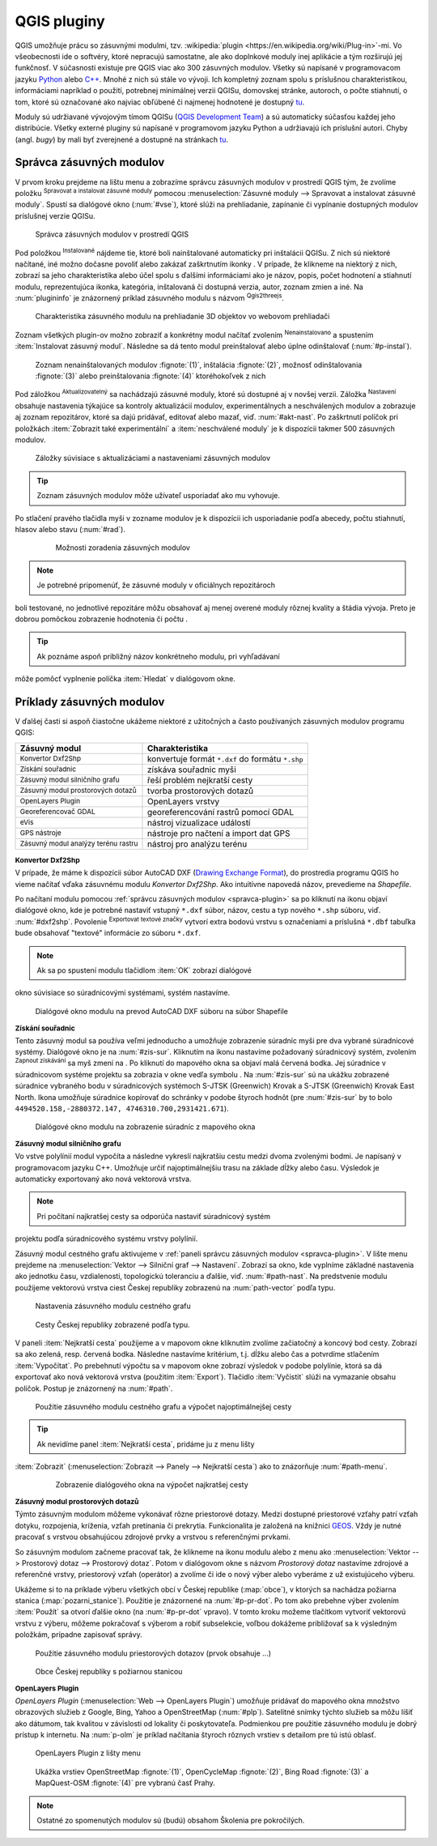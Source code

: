 .. |plug1| image:: ../images/icon/mActionShowRasterCalculator.png
   :width: 1.5em
.. |checkbox_unchecked| image:: ../images/icon/checkbox_unchecked.png
   :width: 1.5em
.. |plugin| image:: ../images/icon/plugin.png
   :width: 1.5em
.. |plugin-installed| image:: ../images/icon/plugin-installed.png
   :width: 1.5em
.. |q2t| image:: ../images/icon/q2t.png
   :width: 1.5em
.. |plugin-upgrade| image:: ../images/icon/plugin-upgrade.png
   :width: 1.5em
.. |mActionTransformSettings| image:: ../images/icon/mActionTransformSettings.png
   :width: 1.5em
.. |star| image:: ../images/icon/osm_star.png
   :width: 1.5em
.. |1| image:: ../images/icon/dxf2shp_converter.png
   :width: 1.5em
.. |3| image:: ../images/icon/roadgraph.png
   :width: 1.5em
.. |2| image:: ../images/icon/coordinate_capture.png
   :width: 1.5em
.. |4| image:: ../images/icon/spatialquery.png
   :width: 1.5em
.. |5| image:: ../images/icon/olp.png
   :width: 1.5em
.. |6| image:: ../images/icon/mGeorefRun.png
   :width: 1.5em
.. |7| image:: ../images/icon/evis_icon.png
   :width: 1.5em
.. |8| image:: ../images/icon/gps_importer.png
   :width: 1.5em
.. |9| image:: ../images/icon/dem.png
   :width: 1.5em
.. |checkbox| image:: ../images/icon/checkbox.png
   :width: 1.5em
.. |geographic| image:: ../images/icon/checkbox.png
   :width: 1.5em
.. |reticle| image:: ../ruzne/images/p_reticle.png
   :width: 1.5em
.. |askcor| image:: ../ruzne/images/p_askcor.png
   :width: 1.5em
.. |askcorcopy| image:: ../ruzne/images/p_askcorcopy.png
   :width: 1.5em
.. |mActionNewVectorLayer| image:: ../images/icon/mActionNewVectorLayer.png
   :width: 1.5em
.. |selectcreatelayer| image:: ../images/icon/selectcreatelayer.png
   :width: 1.5em





QGIS pluginy
------------

QGIS umožňuje prácu so zásuvnými modulmi, tzv. :wikipedia:`plugin
<https://en.wikipedia.org/wiki/Plug-in>`-mi. Vo
všeobecnosti ide o softvéry, ktoré nepracujú samostatne, ale ako
doplnkové moduly inej aplikácie a tým rozširujú jej funkčnosť. V
súčasnosti existuje pre QGIS viac ako 300 zásuvných modulov. Všetky sú
napísané v programovacom jazyku `Python <https://www.python.org/>`_ alebo 
`C++ <https://isocpp.org/>`_. Mnohé z nich sú stále vo vývoji. 
Ich kompletný zoznam spolu s príslušnou charakteristikou, informáciami 
napríklad o použití, potrebnej minimálnej verzii QGISu, domovskej stránke, 
autoroch, o počte stiahnutí, o tom, ktoré sú označované ako najviac obľúbené 
či najmenej hodnotené je dostupný `tu <https://plugins.qgis.org/plugins/>`_.

Moduly sú udržiavané vývojovým tímom QGISu 
(`QGIS Development Team <http://qgis-development-team.software.informer.com/>`_) 
a sú automaticky súčasťou každej jeho distribúcie. Všetky externé pluginy sú 
napísané v programovom jazyku Python a udržiavajú ich príslušní autori.
Chyby (angl. *bugy*) by mali byť zverejnené a dostupné na stránkach 
`tu <http://hub.qgis.org/projects/qgis-user-plugins>`_.

.. _spravca-plugin:

Správca zásuvných modulov
=========================

V prvom kroku prejdeme na lištu menu a zobrazíme správcu zásuvných modulov 
v prostredí QGIS tým, že zvolíme položku |plug1| :sup:`Spravovat a instalovat 
zásuvné moduly` pomocou :menuselection:`Zásuvné moduly --> Spravovat a instalovat
zásuvné moduly`. Spustí sa dialógové okno (:num:`#vse`), ktoré slúži na
prehliadanie, zapínanie či vypínanie dostupných modulov príslušnej verzie QGISu. 

.. _vse:

.. figure:: images/p_vse.png
   :scale: 55%

   Správca zásuvných modulov v prostredí QGIS

Pod položkou |plugin-installed| :sup:`Instalované` nájdeme tie, ktoré boli 
nainštalované automaticky pri inštalácii QGISu. Z nich sú niektoré načítané,
iné možno dočasne povoliť alebo zakázať zaškrtnutím ikonky |checkbox_unchecked|. 
V prípade, že klikneme na niektorý z nich, zobrazí sa jeho charakteristika alebo 
účel spolu s ďalšími informáciami ako je názov, popis, počet hodnotení
a stiahnutí modulu, reprezentujúca ikonka, kategória, inštalovaná či
dostupná verzia, autor, zoznam zmien a iné. Na :num:`plugininfo` je znázornený 
príklad zásuvného modulu s názvom |q2t| :sup:`Qgis2threejs`.

.. _plugininfo:

.. figure:: images/p_info.png
   :scale: 55%

   Charakteristika zásuvného modulu na prehliadanie 3D objektov vo webovom prehliadači

Zoznam všetkých plugin-ov možno zobraziť a konkrétny modul načítať zvolením 
|plugin| :sup:`Nenainstalovano` a spustením :item:`Instalovat zásuvný modul`. 
Následne sa dá tento modul preinštalovať alebo úplne odinštalovať 
(:num:`#p-instal`). 

.. _p-instal:

.. figure:: images/p_instal.png
   :scale: 55%

   Zoznam nenainštalovaných modulov :fignote:`(1)`, inštalácia :fignote:`(2)`, možnosť odinštalovania :fignote:`(3)` alebo preinštalovania :fignote:`(4)` ktoréhokoľvek z nich

Pod záložkou |plugin-upgrade| :sup:`Aktualizovatelný` sa nachádzajú zásuvné 
moduly, ktoré sú dostupné aj v novšej verzii. Záložka |mActionTransformSettings| 
:sup:`Nastavení` obsahuje nastavenia týkajúce sa kontroly aktualizácií modulov,
experimentálnych a neschválených modulov a zobrazuje aj zoznam repozitárov, 
ktoré sa dajú pridávať, editovať alebo mazať, viď. :num:`#akt-nast`. 
Po zaškrtnutí políčok |checkbox_unchecked| pri položkách
:item:`Zobrazit také experimentální` a :item:`neschválené moduly` je 
k dispozícii takmer 500 zásuvných modulov.

.. _akt-nast:

.. figure:: images/p_akt_nast.png
   :scale: 55%

   Záložky súvisiace s aktualizáciami a nastaveniami zásuvných modulov

.. tip:: Zoznam zásuvných modulov môže užívateľ usporiadať ako mu vyhovuje. 
Po stlačení pravého tlačidla myši v zozname modulov je k dispozícii ich 
usporiadanie podľa abecedy, počtu stiahnutí, hlasov alebo stavu (:num:`#rad`).

    .. _rad:

    .. figure:: images/p_rad.png
       :scale: 55%

       Možnosti zoradenia zásuvných modulov
    
.. note:: Je potrebné pripomenúť, že zásuvné moduly v oficiálnych repozitároch 
boli testované, no jednotlivé repozitáre môžu obsahovať aj menej overené moduly 
rôznej kvality a štádia vývoja. Preto je dobrou pomôckou zobrazenie hodnotenia 
či počtu |star| |star| |star|.  

.. tip:: Ak poznáme aspoň približný názov konkrétneho modulu, pri vyhľadávaní 
môže pomôcť vyplnenie políčka :item:`Hledat` v dialógovom okne.

Príklady zásuvných modulov
==========================

V ďalšej časti si aspoň čiastočne ukážeme niektoré z užitočných a často 
používaných zásuvných modulov programu QGIS: 

.. only:: latex
          
   .. tabularcolumns:: |p{5cm}|p{10cm}|
                       
.. only:: html
                                 
   .. cssclass:: border

+------------------------------------------------+-------------------------------------------------+
| Zásuvný modul                			 | Charakteristika  	  	                   |
+================================================+=================================================+
| |1| :sup:`Konvertor Dxf2Shp` 			 | konvertuje formát ``*.dxf`` do formátu ``*.shp``|
+------------------------------------------------+-------------------------------------------------+
| |2| :sup:`Získání souřadnic`     		 | získáva souřadnic myši                          |
+------------------------------------------------+-------------------------------------------------+
| |3| :sup:`Zásuvný modul silničního grafu` 	 | řeší problém nejkratší cesty                    |
+------------------------------------------------+-------------------------------------------------+
| |4| :sup:`Zásuvný modul prostorových dotazů`   | tvorba prostorových dotazů			   |
+------------------------------------------------+-------------------------------------------------+
| |5| :sup:`OpenLayers Plugin`                   | OpenLayers vrstvy			           |
+------------------------------------------------+-------------------------------------------------+
| |6| :sup:`Georeferencovač GDAL`		 | georeferencování rastrů pomocí GDAL             |
+------------------------------------------------+-------------------------------------------------+
| |7| :sup:`eVis`             			 | nástroj vizualizace událostí                    |
+------------------------------------------------+-------------------------------------------------+
| |8| :sup:`GPS nástroje`      			 | nástroje pro načtení a import dat GPS           |
+------------------------------------------------+-------------------------------------------------+
| |9| :sup:`Zásuvný modul analýzy terénu rastru` | nástroj pro analýzu terénu 		           |
+------------------------------------------------+-------------------------------------------------+

|1| :sup:`Konvertor Dxf2Shp`
^^^^^^^^^^^^^^^^^^^^^^^^^^^

V prípade, že máme k dispozícii súbor AutoCAD DXF 
(`Drawing Exchange Format <https://en.wikipedia.org/wiki/AutoCAD_DXF>`_), 
do prostredia programu QGIS ho vieme načítať vďaka zásuvnému 
modulu *Konvertor Dxf2Shp*. Ako intuitívne napovedá názov, prevedieme na 
*Shapefile*.

Po načítaní modulu pomocou :ref:`správcu zásuvných modulov <spravca-plugin>`
sa po kliknutí na ikonu |1| objaví dialógové okno, kde je potrebné nastaviť
vstupný ``*.dxf`` súbor, názov, cestu a typ nového ``*.shp`` súboru, 
viď. :num:`#dxf2shp`. Povolenie |checkbox| :sup:`Exportovat textové značky`
vytvorí extra bodovú vrstvu s označeniami a príslušná ``*.dbf`` tabuľka bude
obsahovať "textové" informácie zo súboru ``*.dxf``. 

.. note:: Ak sa po spustení modulu tlačidlom :item:`OK` zobrazí dialógové
okno súvisiace so súradnicovými systémami, systém nastavíme.

.. _dxf2shp:

.. figure:: images/p_dxf2shp.png
   :scale: 70%

   Dialógové okno modulu na prevod AutoCAD DXF súboru na súbor Shapefile

|2| :sup:`Získání souřadnic`
^^^^^^^^^^^^^^^^^^^^^^^^^^^

Tento zásuvný modul sa používa veľmi jednoducho a umožňuje zobrazenie súradníc
myši pre dva vybrané súradnicové systémy. Dialógové okno je na :num:`#zis-sur`.
Kliknutím na ikonu |geographic| nastavíme požadovaný súradnicový systém, 
zvolením |2| :sup:`Zapnout získávání` sa myš zmení na |reticle|. 
Po kliknutí do mapového okna sa objaví malá červená bodka. Jej súradnice 
v súradnicovom systéme projektu sa zobrazia v okne vedľa symbolu |askcor|. 
Na :num:`#zis-sur` sú na ukážku zobrazené súradnice vybraného bodu v 
súradnicových systémoch S-JTSK (Greenwich) Krovak a S-JTSK (Greenwich) Krovak 
East North. Ikona |askcorcopy| umožňuje súradnice kopírovať do schránky v podobe 
štyroch hodnôt (pre :num:`#zis-sur` by to bolo ``4494520.158,-2880372.147,
4746310.700,2931421.671``).

.. _zis-sur:

.. figure:: images/p_zis_sur.png
   :scale: 55%

   Dialógové okno modulu na zobrazenie súradníc z mapového okna

|3| :sup:`Zásuvný modul silničního grafu`
^^^^^^^^^^^^^^^^^^^^^^^^^^^^^^^^^^^^^^^^^

Vo vstve polylínií modul vypočíta a následne vykreslí najkratšiu cestu medzi 
dvoma zvolenými bodmi. Je napísaný v programovacom jazyku C++. Umožňuje určiť 
najoptimálnejšiu trasu na základe dĺžky alebo času.  Výsledok je automaticky 
exportovaný ako nová vektorová vrstva. 

.. note:: Pri počítaní najkratšej cesty sa odporúča nastaviť súradnicový systém
projektu podľa súradnicového systému vrstvy polylínií. 

Zásuvný modul cestného grafu aktivujeme v 
:ref:`paneli správcu zásuvných modulov <spravca-plugin>`. V lište menu prejdeme 
na :menuselection:`Vektor --> Silniční graf --> Nastavení`. Zobrazí sa okno,
kde vyplníme základné nastavenia ako jednotku času, vzdialenosti, topologickú
toleranciu a ďalšie, viď. :num:`#path-nast`. Na predstvenie modulu použijeme
vektorovú vrstva ciest Českej republiky zobrazenú na :num:`path-vector` podľa 
typu.

.. _path-nast:

.. figure:: images/p_path_nast.png
   :scale: 55%

   Nastavenia zásuvného modulu cestného grafu

.. _path-vector:

.. figure:: images/p_path_vector.png
   :scale: 60%

   Cesty Českej republiky zobrazené podľa typu.

V paneli :item:`Nejkratší cesta` použijeme |2| a v mapovom okne kliknutím 
zvolíme začiatočný a koncový bod cesty. Zobrazí sa ako zelená, resp. červená 
bodka. Následne nastavíme kritérium, t.j. dĺžku alebo čas a potvrdíme stlačením
:item:`Vypočítat`. Po prebehnutí výpočtu sa v mapovom okne zobrazí výsledok 
v podobe polylínie, ktorá sa dá exportovať ako nová vektorová vrstva (použitím
:item:`Export`). Tlačidlo :item:`Vyčistit` slúži na vymazanie obsahu políčok.
Postup je znázornený na :num:`#path`.

.. _path:

.. figure:: images/p_path.png
   :scale: 60%

   Použitie zásuvného modulu cestného grafu a výpočet najoptimálnejšej cesty

.. tip:: Ak nevidíme panel :item:`Nejkratší cesta`, pridáme ju z menu lišty 
:item:`Zobrazit` (:menuselection:`Zobrazit --> Panely --> Nejkratší cesta`) 
ako to znázorňuje :num:`#path-menu`.

    .. _path-menu:
    
    .. figure:: images/p_path_menu.png
       :scale: 55%

       Zobrazenie dialógového okna na výpočet najkratšej cesty

|4| :sup:`Zásuvný modul prostorových dotazů`
^^^^^^^^^^^^^^^^^^^^^^^^^^^^^^^^^^^^^^^^^^^

Týmto zásuvným modulom môžeme vykonávať rôzne priestorové dotazy. Medzi dostupné 
priestorové vzťahy patrí vzťah dotyku, rozpojenia, kríženia, vzťah pretínania 
či prekrytia. Funkcionalita je založená na knižnici 
`GEOS <https://en.wikipedia.org/w/index.php?title=JTS_Topology_Suite&redirect=no#GEOS_Library>`_. 
Vždy je nutné pracovať s vrstvou obsahujúcou zdrojové prvky a vrstvou 
s referenčnými prvkami.

So zásuvným modulom začneme pracovať tak, že klikneme na ikonu modulu |4| alebo
z menu ako :menuselection:`Vektor --> Prostorový dotaz --> Prostorový dotaz`. 
Potom v dialógovom okne s názvom *Prostorový dotaz* nastavíme zdrojové a 
referenčné vrstvy, priestorový vzťah (operátor) a zvolíme či ide o nový výber 
alebo vyberáme z už existujúceho výberu.

Ukážeme si to na príklade výberu všetkých obcí v Českej republike (:map:`obce`), 
v ktorých sa nachádza požiarna stanica (:map:`pozarni_stanice`). Použitie je
znázornené na :num:`#p-pr-dot`. Po tom ako prebehne výber zvolením 
:item:`Použít` sa otvorí ďalšie okno (na :num:`#p-pr-dot` vpravo). V tomto kroku 
možeme tlačítkom |mActionNewVectorLayer| vytvoriť vektorovú vrstvu 
z výberu, |selectcreatelayer| môžeme pokračovať s výberom a robiť subselekcie, 
voľbou |checkbox| dokážeme približovať sa k výsledným položkám, prípadne 
zapisovať správy. 

.. _p-pr-dot:

.. figure:: images/p_pd_menu.png
   :scale: 60%

   Použitie zásuvného modulu priestorových dotazov (prvok obsahuje ...)

.. _p-pr-vysl:

.. figure:: images/p_pd_vysl.png
   :scale: 70%

   Obce Českej republiky s požiarnou stanicou

|5| :sup:`OpenLayers Plugin` 
^^^^^^^^^^^^^^^^^^^^^^^^^^^

*OpenLayers Plugin* (:menuselection:`Web --> OpenLayers Plugin`) umožňuje 
pridávať do mapového okna množstvo obrazových služieb z Google, Bing, Yahoo 
a OpenStreetMap (:num:`#plp`). Satelitné snímky týchto služieb sa môžu líšiť 
ako dátumom, tak kvalitou v závislosti od lokality či poskytovateľa. Podmienkou 
pre použitie zásuvného modulu je dobrý prístup k internetu. Na :num:`p-olm` 
je príklad načítania štyroch rôznych vrstiev s detailom pre tú istú oblasť.

.. _plp:

.. figure:: images/olp.png
   :scale: 70%

   OpenLayers Plugin z lišty menu

.. _p-olm:

.. figure:: images/p_olm.png
   :class: large

   Ukážka vrstiev OpenStreetMap :fignote:`(1)`, OpenCycleMap :fignote:`(2)`, Bing Road :fignote:`(3)` a MapQuest-OSM :fignote:`(4)` pre vybranú časť Prahy.

.. note:: Ostatné zo spomenutých modulov sú (budú) obsahom Školenia pre pokročilých.
